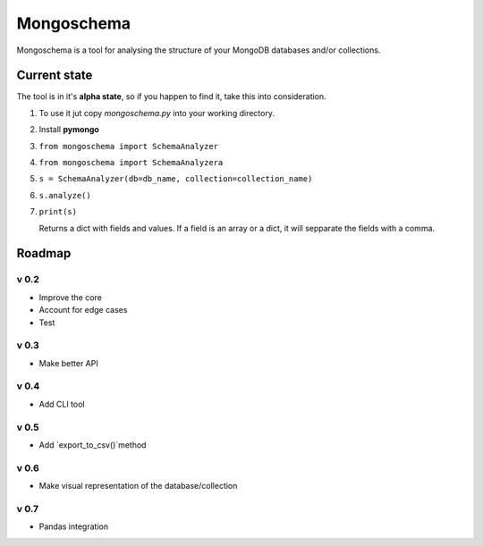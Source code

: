 ###########
Mongoschema
###########

Mongoschema is a tool for analysing the structure of your MongoDB databases and/or collections.

Current state
=============

The tool is in it's **alpha state**, so if you happen to find it, take this into consideration.

#. To use it jut copy `mongoschema.py` into your working directory.
#. Install **pymongo**
#. ``from mongoschema import SchemaAnalyzer``
#. ``from mongoschema import SchemaAnalyzera``
#. ``s = SchemaAnalyzer(db=db_name, collection=collection_name)``
#. ``s.analyze()``
#. ``print(s)``

   Returns a dict with fields and values. If a field is an array or a dict, it will sepparate the
   fields with a comma.

Roadmap
=======

v 0.2
-----

- Improve the core
- Account for edge cases
- Test

v 0.3
-----

- Make better API

v 0.4
-----

- Add CLI tool

v 0.5
------

- Add `export_to_csv()`method

v 0.6
-----

- Make visual representation of the database/collection

v 0.7
-----

- Pandas integration

